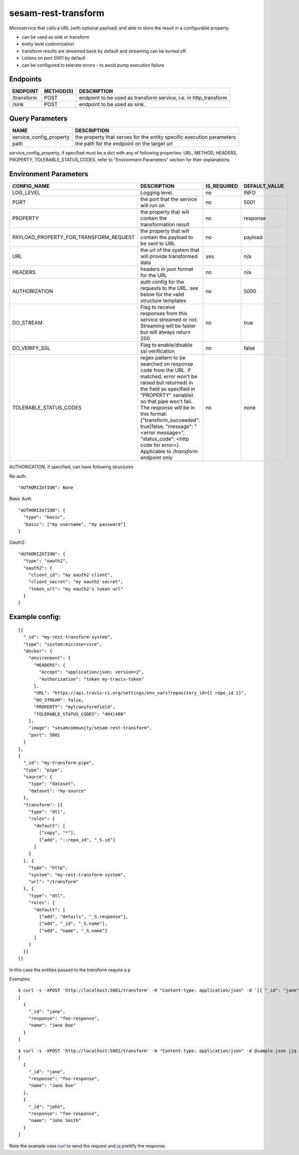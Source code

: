 ====================
sesam-rest-transform
====================

Microservice that calls a URL (with optional payload) and able to store the result in a configurable property.

.. image:: https://travis-ci.org/sesam-community/rest-transform.svg?branch=master
    :target: https://travis-ci.org/sesam-community/rest-transform


* can be used as sink or transform
* entity level customization
* transform results are streamed back by default and streaming can be turned off.
* Listens on port 5001 by default
* can be configured to tolerate errors - to avoid pump execution failure

Endpoints
######################
.. csv-table::
  :header: "ENDPOINT","METHOD(S)", "DESCRIPTION"

  "/transform", "POST", "endpoint to be used as transform service, i.e. in http_transform"
  "/sink", "POST", "endpoint to be used as sink."

Query Parameters
######################

.. csv-table::
   :header: "NAME","DESCRIPTION"

   "service_config_property", "the property that serves for the entity specific execution parameters"
   "path", "the path for the endpoint on the target url"

service_config_property, if specified must be a dict with any of following properties:
URL, METHOD, HEADERS, PROPERTY, TOLERABLE_STATUS_CODES.
refer to "Environment Parameters" section for their explanations

Environment Parameters
######################

.. csv-table::
  :header: "CONFIG_NAME","DESCRIPTION","IS_REQUIRED","DEFAULT_VALUE"

  "LOG_LEVEL", "Logging level.", "no", "INFO"
  "PORT", "the port that the service will run on", "no", "5001"
  "PROPERTY", "the property that will contain the transformation result", "no", "response"
  "PAYLOAD_PROPERTY_FOR_TRANSFORM_REQUEST", "the property that will contain the payload to be sent to URL", "no", "payload"
  "URL", "the url of the system that will provide transformed data", "yes", "n/a"
  "HEADERS", "headers in json format for the URL", "no", "n/a"
  "AUTHORIZATION", "auth config for the requests to the URL. see below for the valid structure templates", "no", "5000"
  "DO_STREAM", "Flag to receive responses from this service streamed or not. Streaming will be faster but will always return 200", "no", "true"
  "DO_VERIFY_SSL", "Flag to enable/disable ssl verification", "no", "false"
  "TOLERABLE_STATUS_CODES", "regex pattern to be searched on response code from the URL. If matched, error won't be raised but returned( in the field as specified in ""PROPERTY"" variable) so that pipe won't fail. The response will be in this format: {""transform_succeeded"": true|false, ""message"": ""<error message>"", ""status_code"": <http code for error>}. Applicable to `/transform` endpoint only", "no", "none"


AUTHORIZATION, if specified, can have following structures

No auth:
::

    "AUTHORIZATION": None

Basic Auth
::

    "AUTHORIZATION": {
      "type": "basic",
      "basic": ["my username", "my password"]
    }

Oauth2:
::

    "AUTHORIZATION": {
      "type": "oauth2",
      "oauth2": {
        "client_id": "my oauth2 client",
        "client_secret": "my oauth2 secret",
        "token_url": "my oauth2's token url"
      }
    }






Example config:
########
::

    [{
      "_id": "my-rest-transform-system",
      "type": "system:microservice",
      "docker": {
        "environment": {
          "HEADERS": {
            "Accept": "application/json; version=2",
            "Authorization": "token my-travis-token"
          },
          "URL": "https://api.travis-ci.org/settings/env_vars?repository_id={{ repo_id }}",
          "DO_STREAM": false,
          "PROPERTY": "mytransformfield",
          "TOLERABLE_STATUS_CODES": "404|400"
        },
        "image": "sesamcommunity/sesam-rest-transform",
        "port": 5001
      }
    },
    {
      "_id": "my-transform-pipe",
      "type": "pipe",
      "source": {
        "type": "dataset",
        "dataset": "my-source"
      },
      "transform": [{
        "type": "dtl",
        "rules": {
          "default": [
            ["copy", "*"],
            ["add", "::repo_id", "_S.id"]
          ]
        }
      }, {
        "type": "http",
        "system": "my-rest-transform-system",
        "url": "/transform"
      }, {
        "type": "dtl",
        "rules": {
          "default": [
            ["add", "details", "_S.response"],
            ["add", "_id", "_S.name"],
            ["add", "name", "_S.name"]
          ]
        }
      }]
    }]

In this case the entities passed to the transform require a p


Examples:

::

   $ curl -s -XPOST 'http://localhost:5001/transform' -H "Content-type: application/json" -d '[{ "_id": "jane", "name": "Jane Doe" }]' | jq -S .
   [
     {
       "_id": "jane",
       "response": "foo-response",
       "name": "Jane Doe"
     }
   ]

::

   $ curl -s -XPOST 'http://localhost:5001/transform' -H "Content-type: application/json" -d @sample.json |jq -S .
   [
     {
       "_id": "jane",
       "response": "foo-response",
       "name": "Jane Doe"
     },
     {
       "_id": "john",
       "response": "foo-response",
       "name": "John Smith"
     }
   ]

Note the example uses `curl <https://curl.haxx.se/>`_ to send the request and `jq <https://stedolan.github.io/jq/>`_ prettify the response.
